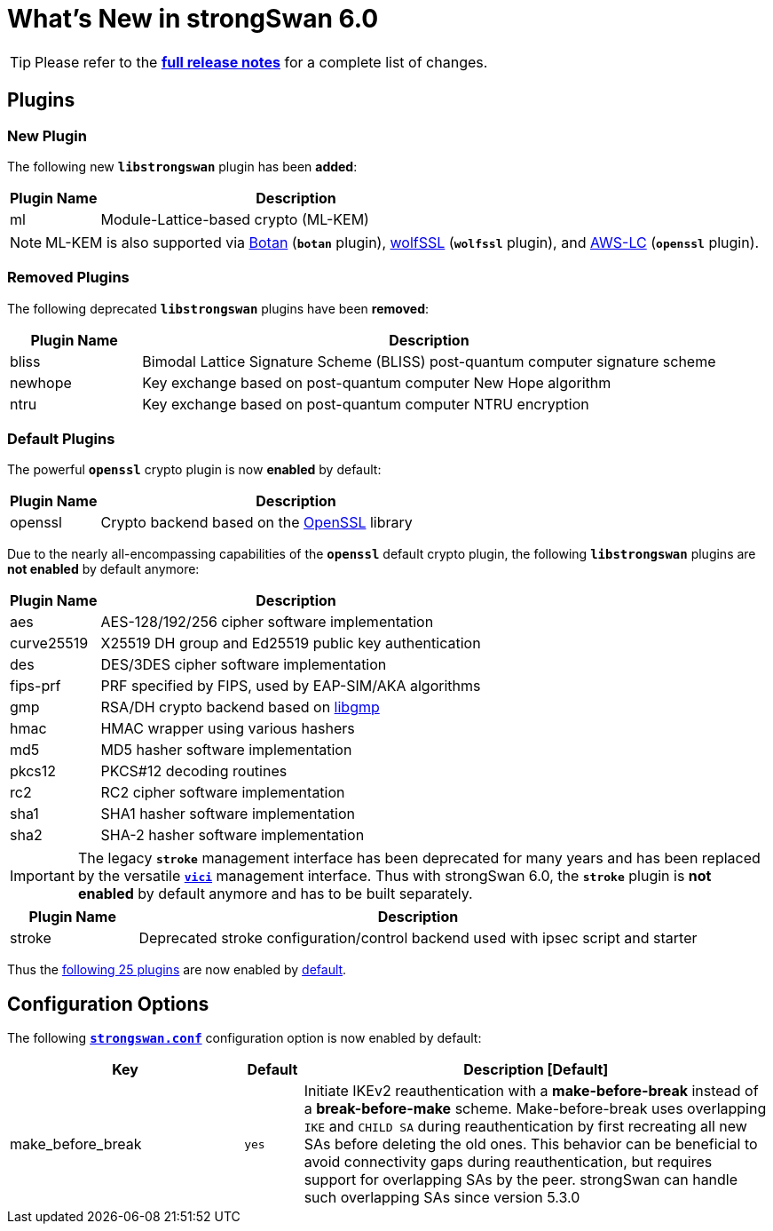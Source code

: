 = What's New in strongSwan 6.0

:RELEASES:  https://github.com/strongswan/strongswan/releases
:BOTAN:     https://botan.randombit.net/
:WOLFSSL:   https://www.wolfssl.com/
:AWSLC:     https://aws.amazon.com/security/opensource/cryptography/
:GMP:       https://gmplib.org/
:OPENSSL:   https://openssl.org/

TIP: Please refer to the {RELEASES}[*full release notes*] for a complete list of
changes.

== Plugins

=== New Plugin

The following new `*libstrongswan*` plugin has been *added*:

[cols="5,22"]
|===
|Plugin Name |Description

|ml
|Module-Lattice-based crypto (ML-KEM)

|===

NOTE: ML-KEM is also supported via {BOTAN}[Botan] (`*botan*` plugin),
{WOLFSSL}[wolfSSL] (`*wolfssl*` plugin), and {AWSLC}[AWS-LC] (`*openssl*` plugin).

=== Removed Plugins

The following deprecated `*libstrongswan*` plugins have been *removed*:

[cols="5,22"]
|===
|Plugin Name |Description

|bliss
|Bimodal Lattice Signature Scheme (BLISS) post-quantum computer signature scheme

|newhope
|Key exchange based on post-quantum computer New Hope algorithm

|ntru
|Key exchange based on post-quantum computer NTRU encryption
|===

=== Default Plugins

The powerful `*openssl*` crypto plugin is now *enabled* by default:

[cols="5,22"]
|===
|Plugin Name |Description

|openssl
|Crypto backend based on the {OPENSSL}[OpenSSL] library
|===

Due to the nearly all-encompassing capabilities of the `*openssl*` default
crypto plugin, the following `*libstrongswan*` plugins are *not enabled* by
default anymore:

[cols="5,22"]
|===
|Plugin Name |Description

|aes
|AES-128/192/256 cipher software implementation

|curve25519
|X25519 DH group and Ed25519 public key authentication

|des
|DES/3DES cipher software implementation

|fips-prf
|PRF specified by FIPS, used by EAP-SIM/AKA algorithms

|gmp
|RSA/DH crypto backend based on {GMP}[libgmp]

|hmac
|HMAC wrapper using various hashers

|md5
|MD5 hasher software implementation

|pkcs12
|PKCS#12 decoding routines

|rc2
|RC2 cipher software implementation

|sha1
|SHA1 hasher software implementation

|sha2
|SHA-2 hasher software implementation
|===

IMPORTANT: The legacy `*stroke*` management interface has been deprecated for many
           years and has been replaced by the versatile xref:plugins/vici.adoc[`*vici*`]
           management interface. Thus with strongSwan 6.0, the `*stroke*` plugin
           is *not enabled* by default anymore and has to be built separately.

[cols="5,22"]
|===
|Plugin Name |Description

|stroke
|Deprecated stroke configuration/control backend used with ipsec script and starter
|===

Thus the xref:/plugins/plugins.adoc#_default_plugins[following 25 plugins] are now
enabled by xref:/plugins/plugins.adoc#_default_plugins[default].

== Configuration Options

The following xref:config/strongswanConf.adoc#_charon[`*strongswan.conf*`]
configuration option is now enabled by default:

[cols="4,1,8"]
|===
|*Key*|*Default*|*Description [Default]*

|make_before_break                           |`yes`
|Initiate IKEv2 reauthentication with a *make-before-break* instead of a
 *break-before-make* scheme. Make-before-break uses overlapping `IKE` and `CHILD SA`
 during reauthentication by first recreating all new SAs before deleting the old
 ones. This behavior can be beneficial to avoid connectivity gaps during
 reauthentication, but requires support for overlapping SAs by the peer.
 strongSwan can handle such overlapping SAs since version 5.3.0
|===
